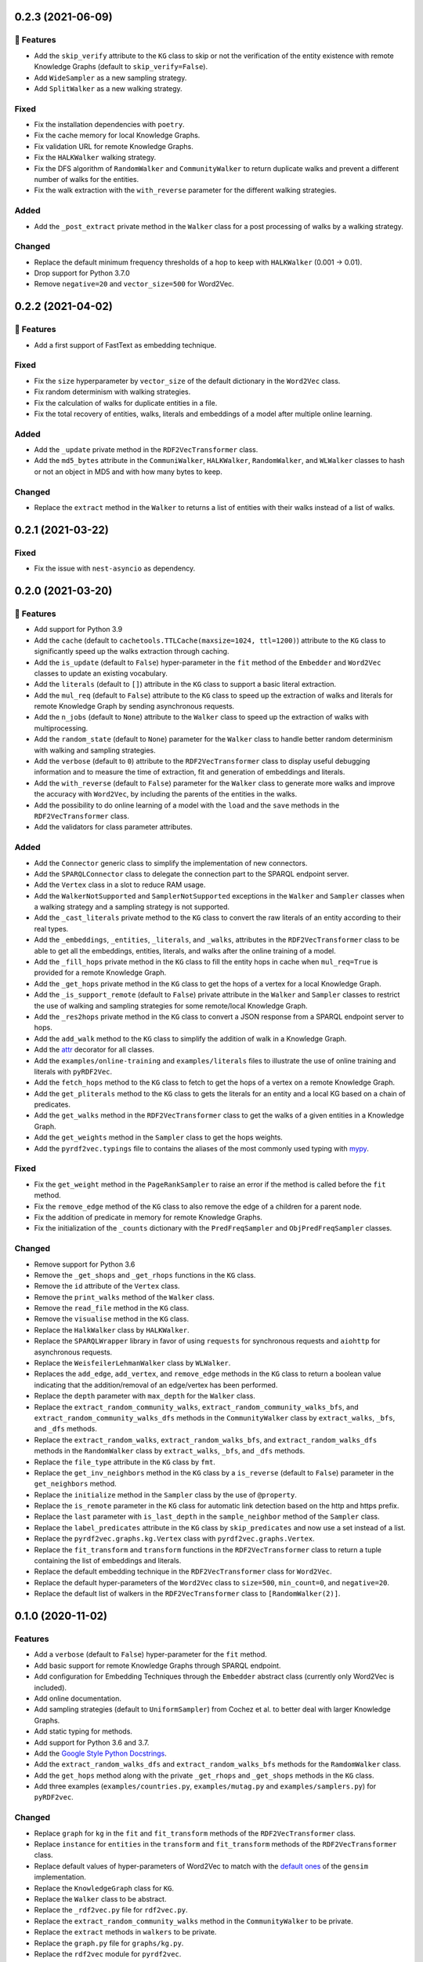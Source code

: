 0.2.3 (2021-06-09)
-------------------

🚀 Features
^^^^^^^^^^^^^

- Add the ``skip_verify`` attribute to the ``KG`` class to skip or not the
  verification of the entity existence with remote Knowledge Graphs (default to
  ``skip_verify=False``).
- Add ``WideSampler`` as a new sampling strategy.
- Add ``SplitWalker`` as a new walking strategy.

Fixed
^^^^^

- Fix the installation dependencies with ``poetry``.
- Fix the cache memory for local Knowledge Graphs.
- Fix validation URL for remote Knowledge Graphs.
- Fix the ``HALKWalker`` walking strategy.
- Fix the DFS algorithm of ``RandomWalker`` and ``CommunityWalker`` to return
  duplicate walks and prevent a different number of walks for the entities.
- Fix the walk extraction with the ``with_reverse`` parameter for the different
  walking strategies.

Added
^^^^^

- Add the ``_post_extract`` private method in the ``Walker`` class for a post
  processing of walks by a walking strategy.

Changed
^^^^^^^

- Replace the default minimum frequency thresholds of a hop to keep with
  ``HALKWalker`` (0.001 -> 0.01).
- Drop support for Python 3.7.0
- Remove ``negative=20`` and ``vector_size=500`` for Word2Vec.

0.2.2 (2021-04-02)
-------------------

🚀 Features
^^^^^^^^^^^^^

- Add a first support of FastText as embedding technique.

Fixed
^^^^^

- Fix the ``size`` hyperparameter by ``vector_size`` of the default dictionary
  in the ``Word2Vec`` class.
- Fix random determinism with walking strategies.
- Fix the calculation of walks for duplicate entities in a file.
- Fix the total recovery of entities, walks, literals and embeddings of a model
  after multiple online learning.

Added
^^^^^

- Add the ``_update`` private method in the ``RDF2VecTransformer`` class.
- Add the ``md5_bytes`` attribute in the ``CommuniWalker``, ``HALKWalker``,
  ``RandomWalker``, and ``WLWalker`` classes to hash or not an object in MD5
  and with how many bytes to keep.

Changed
^^^^^^^

- Replace the ``extract`` method in the ``Walker`` to returns a list of
  entities with their walks instead of a list of walks.

0.2.1 (2021-03-22)
-------------------

Fixed
^^^^^
- Fix the issue with ``nest-asyncio`` as dependency.

0.2.0 (2021-03-20)
-------------------

🚀 Features
^^^^^^^^^^^^^

- Add support for Python 3.9
- Add the ``cache`` (default to ``cachetools.TTLCache(maxsize=1024,
  ttl=1200)``) attribute to the ``KG`` class to significantly speed up the walks
  extraction through caching.
- Add the ``is_update`` (default to ``False``) hyper-parameter in the ``fit``
  method of the ``Embedder`` and ``Word2Vec`` classes to update an existing
  vocabulary.
- Add the ``literals`` (default to ``[]``) attribute in the ``KG`` class to
  support a basic literal extraction.
- Add the ``mul_req`` (default to ``False``) attribute to the ``KG`` class to
  speed up the extraction of walks and literals for remote Knowledge Graph by
  sending asynchronous requests.
- Add the ``n_jobs`` (default to ``None``) attribute to the ``Walker`` class
  to speed up the extraction of walks with multiprocessing.
- Add the ``random_state`` (default to ``None``) parameter for the ``Walker``
  class to handle better random determinism with walking and sampling
  strategies.
- Add the ``verbose`` (default to ``0``) attribute to the
  ``RDF2VecTransformer`` class to display useful debugging information and to
  measure the time of extraction, fit and generation of embeddings and
  literals.
- Add the ``with_reverse`` (default to ``False``) parameter for the ``Walker``
  class to generate more walks and improve the accuracy with ``Word2Vec``, by
  including the parents of the entities in the walks.
- Add the possibility to do online learning of a model with the ``load`` and
  the ``save`` methods in the ``RDF2VecTransformer`` class.
- Add the validators for class parameter attributes.

Added
^^^^^

- Add the ``Connector`` generic class to simplify the implementation of new
  connectors.
- Add the ``SPARQLConnector`` class to delegate the connection part to the
  SPARQL endpoint server.
- Add the ``Vertex`` class in a slot to reduce RAM usage.
- Add the ``WalkerNotSupported`` and ``SamplerNotSupported`` exceptions in the
  ``Walker`` and ``Sampler`` classes when a walking strategy and a sampling
  strategy is not supported.
- Add the ``_cast_literals`` private method to the ``KG`` class to convert the
  raw literals of an entity according to their real types.
- Add the ``_embeddings``, ``_entities``, ``_literals``, and ``_walks``,
  attributes in the ``RDF2VecTransformer`` class to be able to get all the
  embeddings, entities, literals, and walks after the online training of a
  model.
- Add the ``_fill_hops`` private method in the ``KG`` class to fill the entity
  hops in cache when ``mul_req=True`` is provided for a remote Knowledge Graph.
- Add the ``_get_hops`` private method in the ``KG`` class to get the hops of a
  vertex for a local Knowledge Graph.
- Add the ``_is_support_remote`` (default to ``False``) private attribute in
  the ``Walker`` and ``Sampler`` classes to restrict the use of walking and
  sampling strategies for some remote/local Knowledge Graph.
- Add the ``_res2hops`` private method in the ``KG`` class to convert a JSON
  response from a SPARQL endpoint server to hops.
- Add the ``add_walk`` method to the ``KG`` class to simplify the addition of
  walk in a Knowledge Graph.
- Add the `attr <https://github.com/python-attrs/attrs>`__ decorator for all
  classes.
- Add the ``examples/online-training`` and ``examples/literals`` files to
  illustrate the use of online training and literals with ``pyRDF2Vec``.
- Add the ``fetch_hops`` method to the ``KG`` class to fetch to get the hops of
  a vertex on a remote Knowledge Graph.
- Add the ``get_pliterals`` method to the ``KG`` class to gets the literals for
  an entity and a local KG based on a chain of predicates.
- Add the ``get_walks`` method in the ``RDF2VecTransformer`` class to get the
  walks of a given entities in a Knowledge Graph.
- Add the ``get_weights`` method in the ``Sampler`` class to get the hops weights.
- Add the ``pyrdf2vec.typings`` file to contains the aliases of the most
  commonly used typing with `mypy <https://github.com/python/mypy>`__.

Fixed
^^^^^

- Fix the ``get_weight`` method in the ``PageRankSampler`` to raise an error if
  the method is called before the ``fit`` method.
- Fix the ``remove_edge`` method of the ``KG`` class to also remove the edge of
  a children for a parent node.
- Fix the addition of predicate in memory for remote Knowledge Graphs.
- Fix the initialization of the ``_counts`` dictionary with the
  ``PredFreqSampler`` and ``ObjPredFreqSampler`` classes.

Changed
^^^^^^^

- Remove support for Python 3.6
- Remove the ``_get_shops`` and ``_get_rhops`` functions in the ``KG`` class.
- Remove the ``id`` attribute of the ``Vertex`` class.
- Remove the ``print_walks`` method of the ``Walker`` class.
- Remove the ``read_file`` method in the ``KG`` class.
- Remove the ``visualise`` method in the ``KG`` class.
- Replace the ``HalkWalker`` class by ``HALKWalker``.
- Replace the ``SPARQLWrapper`` library in favor of using ``requests`` for
  synchronous requests and ``aiohttp`` for asynchronous requests.
- Replace the ``WeisfeilerLehmanWalker`` class by ``WLWalker``.
- Replaces the ``add_edge``, ``add_vertex``, and ``remove_edge`` methods in the
  ``KG`` class to return a boolean value indicating that the addition/removal
  of an edge/vertex has been performed.
- Replace the ``depth`` parameter with ``max_depth`` for the ``Walker`` class.
- Replace the ``extract_random_community_walks``,
  ``extract_random_community_walks_bfs``, and
  ``extract_random_community_walks_dfs`` methods in the ``CommunityWalker``
  class by ``extract_walks``, ``_bfs``, and ``_dfs`` methods.
- Replace the ``extract_random_walks``, ``extract_random_walks_bfs``, and
  ``extract_random_walks_dfs`` methods in the ``RandomWalker`` class by
  ``extract_walks``, ``_bfs``, and ``_dfs`` methods.
- Replace the ``file_type`` attribute in the ``KG`` class by ``fmt``.
- Replace the ``get_inv_neighbors`` method in the ``KG`` class by a
  ``is_reverse`` (default to ``False``) parameter in the ``get_neighbors``
  method.
- Replace the ``initialize`` method in the ``Sampler`` class by the use of ``@property``.
- Replace the ``is_remote`` parameter in the ``KG`` class for automatic link
  detection based on the http and https prefix.
- Replace the ``last`` parameter with ``is_last_depth`` in the
  ``sample_neighbor`` method of the ``Sampler`` class.
- Replace the ``label_predicates`` attribute in the ``KG`` class by
  ``skip_predicates`` and now use a set instead of a list.
- Replace the ``pyrdf2vec.graphs.kg.Vertex`` class with
  ``pyrdf2vec.graphs.Vertex``.
- Replace the ``fit_transform`` and ``transform`` functions in the
  ``RDF2VecTransformer`` class to return a tuple containing the list of
  embeddings and literals.
- Replace the default embedding technique in the ``RDF2VecTransformer`` class
  for ``Word2Vec``.
- Replace the default hyper-parameters of the ``Word2Vec`` class to
  ``size=500``, ``min_count=0``, and ``negative=20``.
- Replace the default list of walkers in the ``RDF2VecTransformer`` class to
  ``[RandomWalker(2)]``.

0.1.0 (2020-11-02)
-------------------

Features
^^^^^^^^

- Add a ``verbose`` (default to ``False``) hyper-parameter for the ``fit`` method.
- Add basic support for remote Knowledge Graphs through SPARQL endpoint.
- Add configuration for Embedding Techniques through the ``Embedder`` abstract class
  (currently only Word2Vec is included).
- Add online documentation.
- Add sampling strategies (default to ``UniformSampler``) from Cochez et al. to
  better deal with larger Knowledge Graphs.
- Add static typing for methods.
- Add support for Python 3.6 and 3.7.
- Add the `Google Style Python Docstrings
  <https://sphinxcontrib-napoleon.readthedocs.io/en/latest/example_google.html>`__.
- Add the ``extract_random_walks_dfs`` and ``extract_random_walks_bfs`` methods
  for the ``RamdomWalker`` class.
- Add the ``get_hops`` method along with the private ``_get_rhops`` and
  ``_get_shops`` methods in the ``KG`` class.
- Add three examples (``examples/countries.py``, ``examples/mutag.py`` and
  ``examples/samplers.py``) for ``pyRDF2vec``.

Changed
^^^^^^^

- Replace ``graph`` for ``kg`` in the ``fit`` and ``fit_transform`` methods of
  the ``RDF2VecTransformer`` class.
- Replace ``instance`` for ``entities`` in the ``transform``
  and ``fit_transform`` methods of the ``RDF2VecTransformer`` class.
- Replace default values of hyper-parameters of Word2Vec to match with the
  `default ones
  <https://radimrehurek.com/gensim/models/word2vec.html#gensim.models.word2vec.Word2Vec>`__
  of the ``gensim`` implementation.
- Replace the ``KnowledgeGraph`` class for ``KG``.
- Replace the ``Walker`` class to be abstract.
- Replace the ``_rdf2vec.py`` file for ``rdf2vec.py``.
- Replace the ``extract_random_community_walks`` method in the
  ``CommunityWalker`` to be private.
- Replace the ``extract`` methods in ``walkers`` to be private.
- Replace the ``graph.py`` file for ``graphs/kg.py``.
- Replace the ``rdf2vec`` module for ``pyrdf2vec``.
- Replace the ``sample_neighbor`` method of the ``sampler`` class by
  ``sample_hop``.
- Replace the imec licence for an MIT licence.
- Remove ``graph`` hyper-parameter in the ``transform`` method of the ``RDF2VecTransformer`` class.
- Remove hyper-parameters of ``RDF2VecTransformer`` for ``embedder`` and ``walkers`` ones.
- Remove the ``WildcardWalker`` walking strategy.
- Remove the ``converter.py`` file.
- Remove the ``create_kg``, ``endpoint_to_kg``, ``rdflib_to_kg`` functions
  for the ``location``, ``file_type``, ``is_remote`` hyper-parameters in
  ``KG`` with the ``read_file`` private method.
- Replace ``Vertex.vertex_count`` for ``itertools.count`` in the ``Vertex`` class.
